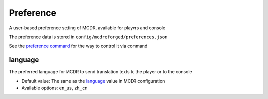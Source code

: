 
Preference
==========

A user-based preference setting of MCDR, available for players and console

The preference data is stored in ``config/mcdreforged/preferences.json``

See the `preference command <command.html#preference-settings>`__ for the way to control it via command

language
--------

The preferred language for MCDR to send translation texts to the player or to the console

* Default value: The same as the `language <configure.html#language>`__ value in MCDR configuration
* Available options: ``en_us``, ``zh_cn``
